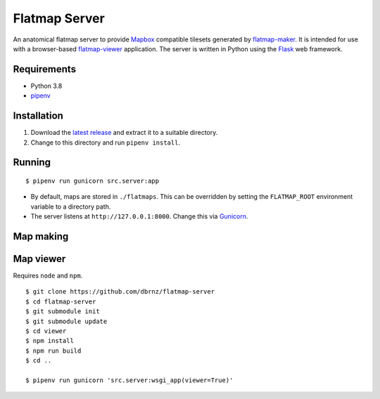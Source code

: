 ==============
Flatmap Server
==============

An anatomical flatmap server to provide `Mapbox <https://www.mapbox.com/>`_ compatible tilesets generated by `flatmap-maker <https://github.com/dbrnz/flatmap-maker>`_. It is intended for use with a browser-based `flatmap-viewer <https://github.com/ABI-Software/flatmap-viewer>`_ application. The server is written in Python using the `Flask <https://flask.palletsprojects.com/en/1.1.x/>`_ web framework.

Requirements
============

* Python 3.8
* `pipenv <https://pypi.org/project/pipenv/>`_


Installation
============

1) Download the `latest release <https://github.com/dbrnz/flatmap-server/releases/latest>`_ and extract it to a suitable directory.
2) Change to this directory and run ``pipenv install``.


Running
=======

::

    $ pipenv run gunicorn src.server:app


* By default, maps are stored in ``./flatmaps``. This can be overridden by setting the ``FLATMAP_ROOT`` environment variable to a directory path.
* The server listens at ``http://127.0.0.1:8000``. Change this via `Gunicorn <https://docs.gunicorn.org/en/stable/settings.html>`_.

Map making
==========


Map viewer
==========

Requires ``node`` and ``npm``.

::

    $ git clone https://github.com/dbrnz/flatmap-server
    $ cd flatmap-server
    $ git submodule init
    $ git submodule update
    $ cd viewer
    $ npm install
    $ npm run build
    $ cd ..

    $ pipenv run gunicorn 'src.server:wsgi_app(viewer=True)'
